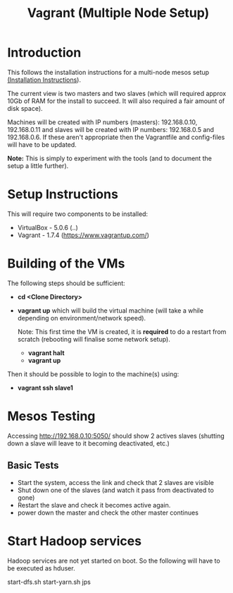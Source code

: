 #+TITLE: Vagrant (Multiple Node Setup)

* Introduction

This follows the installation instructions for a multi-node mesos
setup [[https://docs.google.com/document/d/1rO7bg0uQH5uzxzRoq0gNdvubpWNA5XIkdGiwhyeh9wo/edit][(Installation Instructions]]).

The current view is two masters and two slaves (which will required
approx 10Gb of RAM for the install to succeed. It will also required a
fair amount of disk space).

Machines will be created with IP numbers (masters): 192.168.0.10,
192.168.0.11 and slaves will be created with IP numbers: 192.168.0.5
and 192.168.0.6. If these aren't appropriate then the Vagrantfile and
config-files will have to be updated.

*Note:* This is simply to experiment with the tools (and to document
the setup a little further).

* Setup Instructions
This will require two components to be installed:

- VirtualBox - 5.0.6 (..)
- Vagrant - 1.7.4 (https://www.vagrantup.com/)

* Building of the VMs
The following steps should be sufficient:

- *cd <Clone Directory>*
- *vagrant up* which will build the virtual machine (will take a while
  depending on environment/network speed).

  Note: This first time the VM is created, it is *required* to do a restart
  from scratch (rebooting will finalise some network setup).

  - *vagrant halt*
  - *vagrant up*

Then it should be possible to login to the machine(s) using:

- *vagrant ssh slave1* 

* Mesos Testing

Accessing http://192.168.0.10:5050/ should show 2 actives slaves (shutting
down a slave will leave to it becoming deactivated, etc.)

** Basic Tests
- Start the system, access the link and check that 2 slaves are visible
- Shut down one of the slaves (and watch it pass from deactivated to gone)
- Restart the slave and check it becomes active again.
- power down the master and check the other master continues

* Start Hadoop services

Hadoop services are not yet started on boot. So the following will have to be 
executed as hduser.

#+BEGIN_QUOTE:
start-dfs.sh
start-yarn.sh
jps
#+END_QUOTE

